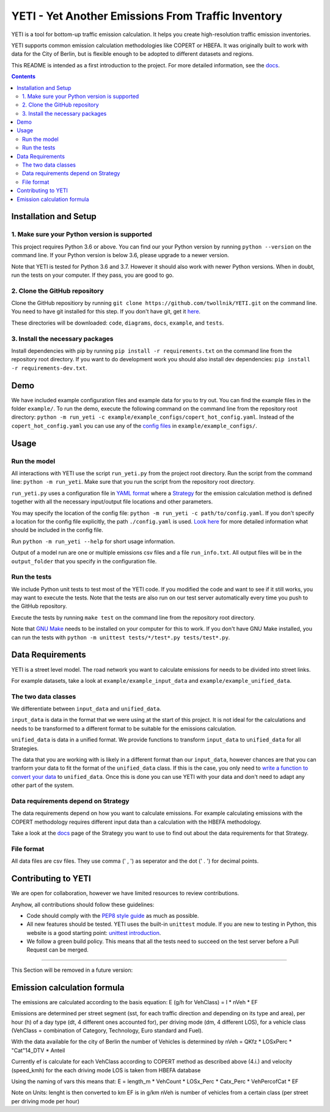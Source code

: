 YETI - Yet Another Emissions From Traffic Inventory
====================================================

|Build Status| |Coverage| |Docs| |Python version| |License|

.. |Build Status| image:: https://travis-ci.com/twollnik/YETI.svg?branch=master
    :target: https://travis-ci.com/twollnik/YETI
.. |Docs| image:: https://readthedocs.org/projects/iass-yeti/badge/?version=latest
    :target: https://iass-yeti.readthedocs.io/en/latest/?badge=latest
    :alt: Documentation Status
.. |Python version| image:: https://img.shields.io/badge/Python%20version-3.6%20and%20above-lightgrey.svg
.. |Coverage| image:: https://codecov.io/gh/twollnik/YETI/branch/master/graph/badge.svg?token=mr44XEAIG5
   :target: https://codecov.io/gh/twollnik/YETI
.. |License| image:: https://img.shields.io/badge/license-GPLv3-blue.svg


YETI is a tool for bottom-up traffic emission calculation. It helps you create high-resolution
traffic emission inventories.

YETI supports common emission calculation methodologies like COPERT or HBEFA. It was originally built to
work with data for the City of Berlin, but is flexible enough to be adopted to different datasets and regions.

This README is intended as a first introduction to the project. For more detailed information,
see the `docs <https://iass-yeti.readthedocs.io/en/latest//>`_.

.. contents:: Contents
    :local:
    :backlinks: none

.. installation-start-do-not-remove

Installation and Setup
----------------------

1. Make sure your Python version is supported
^^^^^^^^^^^^^^^^^^^^^^^^^^^^^^^^^^^^^^^^^^^^^^
This project requires Python 3.6 or above. You can find our your Python version by running
``python --version`` on the command line. If your Python version is below 3.6, please upgrade to a newer version.

Note that YETI is tested for Python 3.6 and 3.7. However it should also work with newer Python versions. When in doubt,
run the tests on your computer. If they pass, you are good to go.

2. Clone the GitHub repository
^^^^^^^^^^^^^^^^^^^^^^^^^^^^^^
Clone the GitHub repositiory by running ``git clone https://github.com/twollnik/YETI.git`` on the command line.
You need to have git installed for this step. If you don't have git, get it `here <https://git-scm.com/book/en/v2/Getting-Started-Installing-Git/>`_.

These directories will be downloaded: ``code``, ``diagrams``, ``docs``, ``example``, and ``tests``.

3. Install the necessary packages
^^^^^^^^^^^^^^^^^^^^^^^^^^^^^^^^^
Install dependencies with pip by running ``pip install -r requirements.txt`` on the command line
from the repository root directory.
If you want to do development work you should also install dev dependencies:  ``pip install -r requirements-dev.txt``.

.. installation-end-do-not-remove
.. demo-start-do-not-remove

Demo
----

We have included example configuration files and example data for you to try out. You can find the example files
in the folder ``example/``. To run the demo, execute the following command on the command line from the
repository root directory: ``python -m run_yeti -c example/example_configs/copert_hot_config.yaml``. Instead of the
``copert_hot_config.yaml`` you can use any of the
`config files <https://iass-yeti.readthedocs.io/en/latest/user/config.html/>`_ in ``example/example_configs/``.

.. demo-end-do-not-remove
.. usage-start-do-not-remove

Usage
-----

Run the model
^^^^^^^^^^^^^

All interactions with YETI use the script ``run_yeti.py`` from the
project root directory. Run the script from the command line:
``python -m run_yeti``. Make sure that you run the script from the
repository root directory.

``run_yeti.py`` uses a configuration file in `YAML format <https://en.wikipedia.org/wiki/YAML>`_
where a `Strategy <https://iass-yeti.readthedocs.io/en/latest/user/what_is_strategy.html>`_
for the emission calculation method is defined together with all the necessary input/output file
locations and other parameters.

You may specify the location of the config file: ``python -m run_yeti -c path/to/config.yaml``.
If you don't specify a location for the config file explicitly, the path ``./config.yaml`` is used.
`Look here <https://iass-yeti.readthedocs.io/en/latest/user/config.html>`_
for more detailed information what should be included in the config file.

Run ``python -m run_yeti --help`` for short usage information.

Output of a model run are one or multiple emissions csv files and a file ``run_info.txt``.
All output files will be in the ``output_folder`` that you specify in the configuration file.

Run the tests
^^^^^^^^^^^^^^

We include Python unit tests to test most of the YETI code. If you modified the code and want to see if
it still works, you may want to execute the tests. Note that the tests are also run on our test
server automatically every time you push to the GitHub repository.

Execute the tests by running ``make test`` on the command line from the repository root
directory.

Note that `GNU Make <https://www.gnu.org/software/make/>`_ needs to be installed on your computer for
this to work. If you don't have GNU Make installed, you can run the tests with
``python -m unittest tests/*/test*.py tests/test*.py``.

.. usage-end-do-not-remove
.. data-requirements-start-do-not-remove

Data Requirements
------------------

YETI is a street level model. The road network you want to calculate emissions for needs to be
divided into street links.

For example datasets, take a look at ``example/example_input_data`` and ``example/example_unified_data``.

The two data classes
^^^^^^^^^^^^^^^^^^^^

We differentiate between ``input_data`` and ``unified_data``.

``input_data`` is data in the format that we were using at the start of
this project. It is not ideal for the calculations and needs to be
transformed to a different format to be suitable for the emissions
calculation.

``unified_data`` is data in a unified format. We provide functions to
transform ``input_data`` to ``unified_data`` for all Strategies.

The data that you are working with is likely in a different
format than our ``input_data``, however chances are that you can
tranform your data to fit the format of the ``unified_data`` class. If this is the
case, you only need to
`write a function to convert your data <https://iass-yeti.readthedocs.io/en/latest/developer/add_load_input_data_function.html>`_ to
``unified_data``. Once this is done you can use YETI with your data and
don't need to adapt any other part of the system.

Data requirements depend on Strategy
^^^^^^^^^^^^^^^^^^^^^^^^^^^^^^^^^^^^

The data requirements depend on how you want to calculate emissions. For
example calculating emissions with the COPERT methodology requires
different input data than a calculation with the HBEFA methodology.

Take a look at the `docs <https://iass-yeti.readthedocs.io/en/latest/user/what_is_strategy.html>`_
page of the Strategy you want to use to find out about the data requirements for that Strategy.

File format
^^^^^^^^^^^

All data files are csv files. They use comma (' , ') as seperator and the dot (' . ') for decimal points.

.. data-requirements-end-do-not-remove
.. contributing-start-do-not-remove

Contributing to YETI
--------------------

We are open for collaboration, however we have limited resources to review contributions.

Anyhow, all contributions should follow these guidelines:

- Code should comply with the `PEP8 style guide <https://www.python.org/dev/peps/pep-0008/>`_ as much as possible.
- All new features should be tested. YETI uses the built-in ``unittest`` module.
  If you are new to testing in Python, this website is a good starting point:
  `unittest introduction <http://pythontesting.net/framework/unittest/unittest-introduction/>`_.
- We follow a green build policy. This means that all the tests need to succeed on the test server
  before a Pull Request can be merged.

.. contributing-end-do-not-remove

--------------

This Section will be removed in a future version:

Emission calculation formula
----------------------------

The emissions are calculated according to the basis equation: E (g/h for
VehClass) = l \* nVeh \* EF

Emissions are determined per street segment (sst, for each traffic
direction and depending on its type and area), per hour (h) of a day
type (dt, 4 different ones accounted for), per driving mode (dm, 4
different LOS), for a vehicle class (VehClass = combination of Category,
Technology, Euro standard and Fuel).

With the data available for the city of Berlin the number of Vehicles is
determined by nVeh = QKfz \* LOSxPerc \* "Cat"14\_DTV \* Anteil

Currently ef is calculate for each VehClass according to COPERT method
as described above (4.i.) and velocity (speed\_kmh) for the each driving
mode LOS is taken from HBEFA database

Using the naming of vars this means that: E = length\_m \* VehCount \*
LOSx\_Perc \* Catx\_Perc \* VehPercofCat \* EF

Note on Units: lenght is then converted to km EF is in g/km nVeh is
number of vehicles from a certain class (per street per driving mode per
hour)
